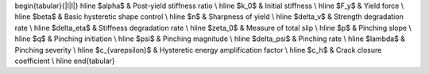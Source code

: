 


.. py:method:: Model.uniaxialMaterial("FullBoucWen", tag, E, Fy, b [, beta, gamma, n] [, detla_v, delta_n, lamda, p, q, zeta, detla_p, po])
   :no-index:

   :param tag: unique integer tag for the material
   :type tag: |integer|
   :param E: initial stiffness, :math:`E`
   :type E: |float|
   :param Fy: yield force, :math:`F_y`
   :type Fy: |float|
   :param b: post-yield stiffness ratio, :math:`b`
   :type b: |float|
   :param beta: First hysteretic
   :type beta: |float|
   :param gamma: second hysteretic shape parameter, :math:`\gamma`
   :type gamma: |float|
   :param n: sharpness of yield, :math:`n`
   :type n: |float|
   :param delta_v: strength degradation rate, :math:`\delta_v`
   :type delta_v: |float|
   :param delta_n: stiffness degradation rate, :math:`\delta_n`
   :type delta_n: |float|
   :param lamda: pinching severity, :math:`\lambda`
   :type lamda: |float|
   :param p: pinching slope, :math:`p`
   :type p: |float|
   :param q: pinching initiation, :math:`q`
   :type q: |float|
   :param zeta: measure of total slip, :math:`\zeta`
   :type zeta: |float|
   :param delta_p: pinching rate, :math:`\delta_{\psi}`
   :type delta_p: |float|
   :param po: pinching magnitude, :math:`\psi_0`
   :type po: |float|
   

   
\begin{tabular}{|l|l|}
\hline $\alpha$ & Post-yield stiffness ratio \\
\hline $k_0$ & Initial stiffness \\
\hline $F_y$ & Yield force \\
\hline $\beta$ & Basic hysteretic shape control \\
\hline $n$ & Sharpness of yield \\
\hline $\delta_v$ & Strength degradation rate \\
\hline $\delta_\eta$ & Stiffness degradation rate \\
\hline $\zeta_0$ & Measure of total slip \\
\hline $p$ & Pinching slope \\
\hline $q$ & Pinching initiation \\
\hline $\psi$ & Pinching magnitude \\
\hline $\delta_\psi$ & Pinching rate \\
\hline $\lambda$ & Pinching severity \\
\hline $c_{\varepsilon}$ & Hysteretic energy amplification factor \\
\hline $c_h$ & Crack closure coefficient \\
\hline
\end{tabular}